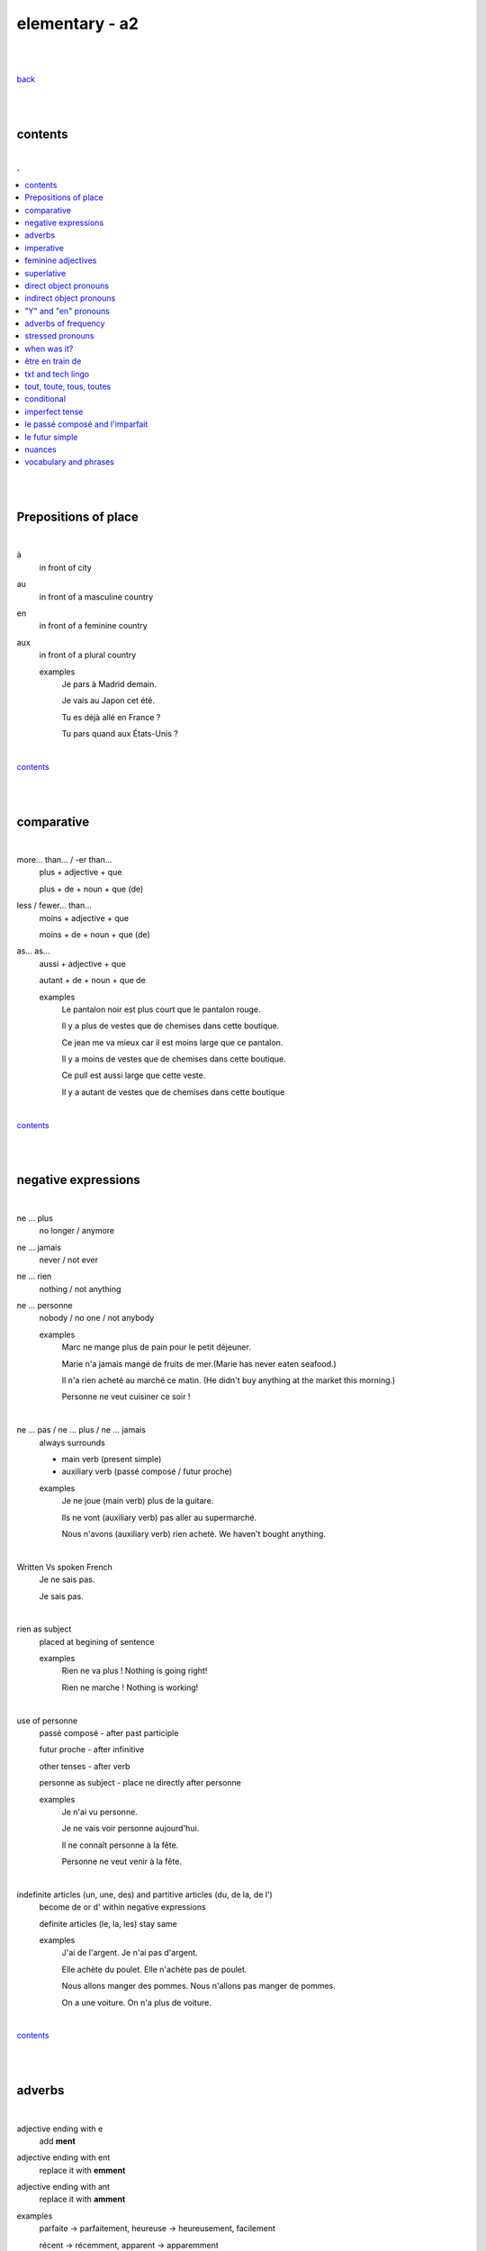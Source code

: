 **elementary - a2**
-------------------

|
|

`back <https://github.com/szczepanski/fr/blob/master/readme.rst>`_

|
|

contents
========

|

.. comment --> depth describes headings level inclusion
.. contents:: .
   :depth: 10

|
|

Prepositions of place
=====================

|

à 
   in front of city
au
   in front of a masculine country
en
   in front of a feminine country
aux
   in front of a plural country

   examples
      Je pars à Madrid demain.

      Je vais au Japon cet été.

      Tu es déjà allé en France ?

      Tu pars quand aux États-Unis ?

|

contents_

|
|

comparative
===========

|

more… than... / -er than...
   plus + adjective + que
   
   plus + de + noun + que (de) 

less / fewer… than...
   moins + adjective + que
   
   moins + de + noun + que (de)

as... as...
   aussi + adjective + que
   
   autant + de + noun + que de 

   examples
      Le pantalon noir est plus court que le pantalon rouge.

      Il y a plus de vestes que de chemises dans cette boutique.

      Ce jean me va mieux car il est moins large que ce pantalon.

      Il y a moins de vestes que de chemises dans cette boutique.

      Ce pull est aussi large que cette veste.

      Il y a autant de vestes que de chemises dans cette boutique
   
|

contents_

|
|

negative expressions
====================

|

ne ... plus
   no longer / anymore

ne ... jamais
   never / not ever

ne ... rien
   nothing / not anything

ne ... personne
   nobody / no one / not anybody

   examples
      Marc ne mange plus de pain pour le petit déjeuner.

      Marie n'a jamais mangé de fruits de mer.(Marie has never eaten seafood.)

      Il n'a rien acheté au marché ce matin. (He didn't buy anything at the market this morning.)

      Personne ne veut cuisiner ce soir !

|

ne … pas / ne … plus / ne … jamais
   always surrounds
   
   - main verb (present simple)
   
   - auxiliary verb (passé composé / futur proche)
   
   examples
      Je ne joue (main verb) plus de la guitare.

      Ils ne vont (auxiliary verb) pas aller au supermarché.

      Nous n'avons (auxiliary verb) rien acheté. We haven't bought anything.
   
|

Written Vs spoken French
   Je ne sais pas.
   
   Je sais pas.


|

rien as subject
   placed at begining of sentence
   
   examples
      Rien ne va plus ! Nothing is going right!
      
      Rien ne marche ! Nothing is working!

|

use of personne
   passé composé - after past participle

   futur proche - after infinitive

   other tenses - after verb

   personne as subject - place ne directly after personne
   
   examples
      Je n'ai vu personne.
   
      Je ne vais voir personne aujourd'hui.
      
      Il ne connaît personne à la fête. 
      
      Personne ne veut venir à la fête.

|

indefinite articles (un, une, des) and partitive articles (du, de la, de l')
   become de or d' within negative expressions
   
   definite articles (le, la, les) stay same
   
   examples
      J'ai de l'argent. Je n'ai pas d'argent.
      
      Elle achète du poulet. Elle n'achète pas de poulet.
      
      Nous allons manger des pommes. Nous n'allons pas manger de pommes. 
      
      On a une voiture. On n'a plus de voiture. 
      
|

contents_

|
|

adverbs
=======

|

adjective ending with e
   add **ment**
   
adjective ending with ent
      replace it with **emment**

adjective ending with ant
      replace it with **amment**

examples
   parfaite -> parfaitement, heureuse -> heureusement, facilement
   
   récent -> récemment, apparent -> apparemment
   
   constant -> constamment, bruyant -> bruyamment

|

contents_

|
|

imperative
==========

|

imperative
   used in orders, instructions with **tu, vous, nous**
   
   to form it use present tense verb and remove subject pronoun
   
   when used in 'tu' form with 1st gr verbs 'er', ending 's' needs to drop
   
   examples
      Vous mettez la table -> Mettez la table ! 
      
      Tu fais attention. -> Fais attention!
      
      Tu ne prends pas mon téléphone. - > Ne prends pas mon téléphone.
      
      Tu coupes les carottes. -> Coupe les carottes!
      
      Tu n'oublies pas. -> N'oublie pas.    

|

contents_

|
|

feminine adjectives
===================

|

forming feminine adjectives
   - no action - verbs ending with **e**

   timide / timide

   - add e - most verbs

   fatigué / fatiguée, fier / fière, blond / blonde, grand / grande

   - 4 rules (only for some adjectives)

   _f -> _ve
      sportif / sportive, naïf / naïve

   _x -> _se
      heureux / heureuse, aventureux / aventureuse, peureux / peureuse, 

   _s, _n, _l -> _sse, _nne, _lle
      cambodgien / cambodgienne, gentil/gentille

   _er -> _ère
      premier/première

   - exceptions

   beau / belle

   nouveau / nouvelle

   vieux / vieille

   blanc / blanche

   long / longue

   

|

contents_

|
|

superlative
===========

|

superlatives
   ending of adjective must with  gender and quantity of noun
   
the most
   le / la / les plus + adjective = the most
the least
   le / la / les moins + adjective = the least


   examples
      Simon est le plus sociable du groupe.
   
      Eloise est la moins bavarde de mes amis.
   exceptions
      the best - le meilleur/la meilleure/les meilleurs/les meilleures
      
      the worst - le pire/la pire/les pires
      
superlatives with adverbs
   always with article 'le' only
   
   le plus + adverb / le moins + adverb
   
   examples
      Appelle-moi le plus rapidement possible.
      
      C'est Lucien qui court le moins vite.

|

contents_

|

|

direct object pronouns
======================

|

direct object
   person, thing coming straight after verb in sentence
   
   can be identified by questioning
      quoi? - what?
      
      qui? - who?
   
   examples
      Paul lit **le livre**. Paul lit quoi ?
      
      Je connais **la fille**. Tu connais qui ?

|

direct object pronouns
   used to avoid repetition of direct object
   
   singular
      inanimate - things - **le, la**
      
      animate - people - **me, te, le, la**
   
   plural
      inanimate - things - **les**
      
      animate - people - **nous, vous, les**
   
   placement
      présent -> before verb
   
      passé composé -> before auxiliary verb
      
      futur proche -> between verb aller and main verb
      
   examples
      Paul lit le livre. -> Paul **le lit**.
      
      Je connais la fille. -> Je **la connais**.   
      
      me (me) -> Marie m'a invité à sa fête. 
      
      te (you) -> Elle t'attend devant la banque.
      
      la / l' (her / it) - Il aime la maison ? - Non, il ne l'aime pas.
      
      nous (us) - Elle nous voit.
      
      vous (you) - Nous allons vous aider.

      les (them) - Je les aime.
      
      Le présent: Il les mange. 
      
      Le passé composé: Nous l'avons vendu.
      
      Le futur proche: Ils vont t'attendre devant la gare.
     
|

contents_

|
|

indirect object pronouns
======================

|

indirect object
   person, thing coming straight after preposition à
   
   can be identified by questioning
      à qui? - to whom?

      à quoi? - to / about what?
      
   
   examples
      Emma téléphone **à son ami**.  À qui téléphone Emma ?    

      Marc pense **à ses vacances**. À quoi pense Marc? 
      
|

indirect object pronouns
   used to avoid repetition of indirect object
   
   singular
      inanimate - things - **y**
      
      animate - people - **me, te, lui**
   
   plural
      inanimate - things - **y**
      
      animate - people - **nous, vous, leur**
   
   placement
      présent -> before verb
   
      passé composé -> before auxiliary verb
      
      futur proche -> between verb aller and main verb
      
   examples
      Emma téléphone à son ami. -> Emma lui téléphone.
      
      Marc pense à ses vacances. -> Marc y pense.  
      
      me (me) -> Marie m'a envoyé un message.
      
      te (you) -> Est-ce que Jean t'a parlé de ses vacances ?
      
      lui -> Est-ce que tu lui as dit la vérité ? 
      
      nous (us) -> Il nous apporte une tasse de thé. 
      
      vous (you) -> Je vais vous répondre demain.

      leur -> On leur téléphone souvent.
      
      y -> As-tu pensé au cadeau ? - Non je n'y ai pas pensé. 
      
      y -> Est-ce que tu fais attention à mes livres ? Oui j'y fais attention. 
      
      Le présent: Ils parlent à Léa ? Oui, ils lui parlent.
      
      Le passé composé:  Ils ont écrit à leurs amis ? Oui, ils leur ont écrit.
      
      Le futur proche: Tu vas téléphoner à ta mère ? Oui, je vais lui téléphoner.
      
      Marie raconte une histoire à sa mère. -> Marie la lui raconte.

|

contents_

|
|

"Y" and "en" pronouns
=====================

|

en
   replaces noun introduced by
   
   - **de** (preposition)
   
   - **du, des, de la, de l'** (partitive article)
   
   - **un, une, des** (indefinite article)
   
   that expresses a non-specific quantity
   
   examples
      Tu as beaucoup de travail ? - Oui, j'**en** ai beaucoup.
      
      Marie a fait des biscuits hier ? - Oui elle **en** a fait. 
      
      Je veux une pomme. - J'**en** veux une.
      
      Tu veux une pomme ? - Non, je n'**en** veux pas. 
|

y
   used 
   
   - with verbs that are followed by preposition **à**
   
   penser à, s'intéresser à, réfléchir à, participer à, etc..
   
   - to replace places
   
   examples
      Tu t'intéresses à la musique ? - Oui, je m'**y** intéresse.
      
      Tu as pensé au cadeau ? - Oui, j'**y** ai pensé. 
      
      Tu vas participer à la compétition ? - Oui, je vais **y** participer. 
      
      Quand vas-tu à la banque? - J'**y** vais ce matin. 
      
      Je ne suis jamais allé en Australie mais j'aimerais bien **y** aller un jour. 
      Je t'attends devant la gare. Ok, j'*y** suis dans 10 minutes.

|


contents_

|
|


adverbs of frequency
====================

|

Adverbs
   describe a verb
   
   use
   
   - placed after a verb 
   
   or
   
   - on their own
   
   most common
      jamais
         never
      
      parfois
         sometimes
      
      de temps en temps
         from time to time
      
      souvent
         often
      
      toujours
         always
   
   examples
      Je ne vais jamais chez le docteur.
      
      Il prend parfois des médicaments à cause de son allergie.
      
      Je vais courir de temps en temps.
      
      J'ai souvent mal à la tête.
      
      Elle est toujours enrhumée.
   
|


contents_

|
|

stressed pronouns
=================

|

stressed pronouns
   use
      - to emphasise and reinforce a subject pronoun
      
      - in sentences that have more than one subject
      
      - to ask and answer questions
      
      - after prepositions such as chez, pour, avec, sans, à
      
   examples
      Non, **moi**, je suis assez timide mais, **lui**, il adore sortir avec ses amis.
      
      **Toi**, timide ? 

      **Elisa** et moi sommes trop bavardes.
      
      Tes amis et **toi**, vous êtes drôles.
      
      Elle est espagnole, et **lui** ?
      
      Sophie: Qui va à la plage ? Rebecca: **Eux**.
      
      Elle va faire la fête avec **elles**.
      
      Nous avons acheté un cadeau pour **lui**.
      
      Mon copain vient chez **moi** ce soir. 
|


contents_

|
|

when was it? 
============

|

When was it?
   C'était quand ?
   
   Il y a trois ans.
   
   Le mois dernier. 
   
   C'était il y a un mois. -> **mois** stays the same in plural and singular
   
   J'ai payé le loyer la semaine dernière.
   
   C'était l'an dernier.
   
   J'ai emménagé jeudi dernier. 
   
   l'année dernière  ==  l'an dernier
   
   dernier / dernière - masculine / feminine

|

contents_

|
|

être en train de
================

|

actions in progress
   Je suis en train de manger.
   
   Jean est en train de travailler.
   
   Il est en train de prendre sa douche.
   
   Je suis en train d'apprendre le français.
   
   Céline est en train d'écouter de la musique.

|

contents_

|
|

txt and tech lingo
================

|

an account 
   un compte
   
to create
   créer
to log in
   se connecter
a username
   un nom d'utilisateur
a password
   un mot de passe
a profile
   un profil
to delete
   supprimer
customer services
   le service client

|

slt
   salut
tkt
   ne t'inquiète pas
pk
   pourquoi
bcp
   beaucoup
stp
   s'il te plaît 
à tte
   à toute (see you) 
mdr
   mort de rire
ptdr
   pété de rire 
dsl
   désolé(e) 

|

contents_

|
|

tout, toute, tous, toutes 
=========================

|


tout, toute, tous, toutes 
   all, everything, very, every
   
   used
      - to describe nouns (match gender and number)
         - **tout** - masculine singular

         - **toute** - feminine singular

         - **tous** - masculine plural

         - **toutes** - feminine plural
   
      - in fixed expressions
         tous les jours, tout le monde, tout le temps, tous les samedi soirs

      - to modify / emphasise word - quite, very
         Marie est tout énervée. 

         Ils sont tout tristes aujourd'hui. 

         Elle est toute contente d'être ici.

      - as a pronoun - everything, all
         when used as pronoun **s is always pronounced**
      
   examples
      Il a fait tout le travail.
      
      J'ai dansé toute la nuit.
      
      Je nage tous les jours.
      
      J'aime toutes les fleures.
      
      Marie est tout énervée. (emphasise)
      
      Ils sont tout tristes aujourd'hui. (emphasise)
      
      Elle est toute contente d'être ici. (emphasise)
      
      Tout va bien. (pronoun)
      
      Il a tout oublié. (pronoun)
      
      Je les aime tous. (pronoun)
      
|

contents_

|
|

conditional
===============

|

le conditionnel
   verb form used express things that would happen or would be true under certain condition
   
   forming
      take infinitive form of
      
      - **er and ir** verbs (donner_, finir_)
      
      add imparfait endings
      
      - **re** verbs (attendr_)
      
      remove **e** and add imparfait endings

         
   

|

contents_

|
|

imperfect tense
===============
imparfait

|

imperfect tense / imparfait
   descriptive past tense used for:
   
   - regular / ongoing actions in past
   - physical and emotional descriptions in past
   
   syntax
      nous form present verb **without ons** + ending
   examples
      regular -> J'allais chez mes grands-parents chaque semaine.

      regular -> Quand j'étais petit, nous allions à la plage chaque semaine.
      
      descriptive - Mes grands-parents habitaient à côté de chez moi.
   
   negation syntax
      negative forms around verb in the imperfect tense.
      
      examples
         On ne s'ennuyait jamais.
         
         Ils n'habitaient pas près de l'université. 
         
         Nous n'étudiions jamais ! 

|

.. list-table:: example - avoir -> nous **av** ons
   :widths: auto
   :header-rows: 1
   :align: right

   * - singular
     - plural
   * - je av **ais**
     - nous av **ions**
   * - tu av **ais**
     - vous av **iez**
   * - il / elle / on av **ait**
     - ils / elles av **aient**

|

.. list-table:: example - étudier -> nous **étudi** ons (duble ii in nous and vous)
   :widths: auto
   :header-rows: 1
   :align: right

   * - singular
     - plural
   * - je étudi **ais**
     - nous étudi **ions**
   * - tu étudi **ais**
     - vous étudi **iez**
   * - il / elle / on étudi **ait**
     - ils / elles étudi **aient**

|

.. list-table:: exception - être -> stem is 'ét' not one based on nous form
   :widths: auto
   :header-rows: 1
   :align: right

   * - singular
     - plural
   * - je ét **ais**
     - nous ét **ions**
   * - tu ét **ais**
     - vous ét **iez**
   * - il / elle / on ét **ait**
     - ils / elles ét **aient**

|

contents_

|
|


le passé composé and l'imparfait
================================

|

le passé composé and l'imparfait
   imparfait - describes story context (weather, people, place...)
   
   passé composé - describes completed action in past
   
   joined tenses - describe stories in more comprehensive way
   
   change indicators
      indicate change in development of action
      
      - quand - when
      - lorsque - when
      - soudain - suddenly
      - tout à coup - all af a sudden
      
   examples
      On se baignait quand, tout à coup, il a commencé à pleuvoir.
      
      Ellie prenait (imparfait) son petit déjeuner quand son téléphone a sonné (passé composé). 
      
      On faisait (imparfait) les courses quand on a rencontré (passé composé) Mélanie.
      
      Il pleuvait lorsqu'on est arrivés. 
      
      Je regardais un film et soudain, quelqu'un a frappé à la porte.
      
      Nous étions dans la salle à manger. 

|

contents_

|
|

le futur simple
===============

|

le futur simple
   used to talk about projects, previsions, actions taking place in future
   
   verbs ending er, ir
      **add** to infinitive form following endings
      
      _ai, _as, _a, _ons, _ez, _ont
   
   verbs ending re
      **replace 'e'** in infinitive form with the same endings
      
      _ai, _as, _a, _ons, _ez, _ont
   
   irregular verbs futur simple stem
      avoir -> aur + endings
      
      faire -> fer + endings
      
      être -> ser + endings
      
      aller -> ir + endings
      
      venir -> viendr + endings
      
      vouloir -> voudr + endings
      
      devoir -> devr + endings
      
      pouvoir -> pourr + endings
   
   examples
      L'année prochaine je ferai le tour de l'Afrique. 
   
      Tu lui offriras des fleurs ?
   
      Nous n'habiterons plus en Espagne après l'été.   
  
|

.. list-table:: **manger** - futur simple conjugation
   :widths: auto
   :header-rows: 1
   :align: right

   * - singular
     - plural
   * - je manger **ai**
     - nous manger **ons**
   * - tu manger **as**
     - vous manger **ez**
   * - il / elle / on manger **a**
     - ils / elles manger **ont**

|

.. list-table:: **finir** - futur simple conjugation
   :widths: auto
   :header-rows: 1
   :align: right

   * - singular
     - plural
   * - je finir **ai**
     - nous finir **ons**
   * - tu finir **as**
     - vous finir **ez**
   * - il / elle / on finir **a**
     - ils / elles finir **ont**

|

.. list-table:: **apprendre** - futur simple conjugation ('e' replaced by endings)
   :widths: auto
   :header-rows: 1
   :align: right

   * - singular
     - plural
   * - j'apprendr **ai**
     - nous apprendr **ons**
   * - tu apprendr **as**
     - vous apprendr **ez**
   * - il / elle / on apprendr **a**
     - ils / elles apprendr **ont**

|

contents_

|
|

nuances
=======

|

contents_

|
|

vocabulary and phrases
======================

|

|

contents_

|
|

